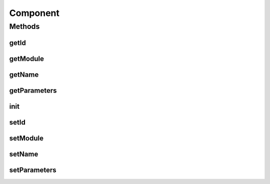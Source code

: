 .. java:import:: java.util Properties

Component
=========

.. java:package:: hk.hku.cecid.piazza.commons.module
   :noindex:

.. java:type:: public abstract class Component

   Component represents a module component. Subclasses should override the init() method for their own initializations.

   :author: Hugo Y. K. Lam

   **See also:** :java:ref:`Module`

Methods
-------
getId
^^^^^

.. java:method:: public String getId()
   :outertype: Component

   Gets the component ID.

   :return: the component ID.

getModule
^^^^^^^^^

.. java:method:: public Module getModule()
   :outertype: Component

   Gets the parent module of this component.

   :return: the parent module of this component.

getName
^^^^^^^

.. java:method:: public String getName()
   :outertype: Component

   Gets the name of this component.

   :return: the name of this component.

getParameters
^^^^^^^^^^^^^

.. java:method:: public Properties getParameters()
   :outertype: Component

   Gets the parameters of this component.

   :return: the parameters of this component.

init
^^^^

.. java:method:: protected void init() throws Exception
   :outertype: Component

   Invoked for initialization.

   :throws Exception: if there is any error in the initialization.

setId
^^^^^

.. java:method:: public void setId(String id)
   :outertype: Component

   Sets the component ID.

   :param id: the component ID.

setModule
^^^^^^^^^

.. java:method:: protected void setModule(Module module)
   :outertype: Component

   Sets the parent module of this component.

   :param module: the parent module of this component.

setName
^^^^^^^

.. java:method:: protected void setName(String name)
   :outertype: Component

   Sets the name of this component.

   :param name: the name of this component.

setParameters
^^^^^^^^^^^^^

.. java:method:: protected void setParameters(Properties parameters)
   :outertype: Component

   Sets the parameters of this component.

   :param parameters: the parameters of this component.

